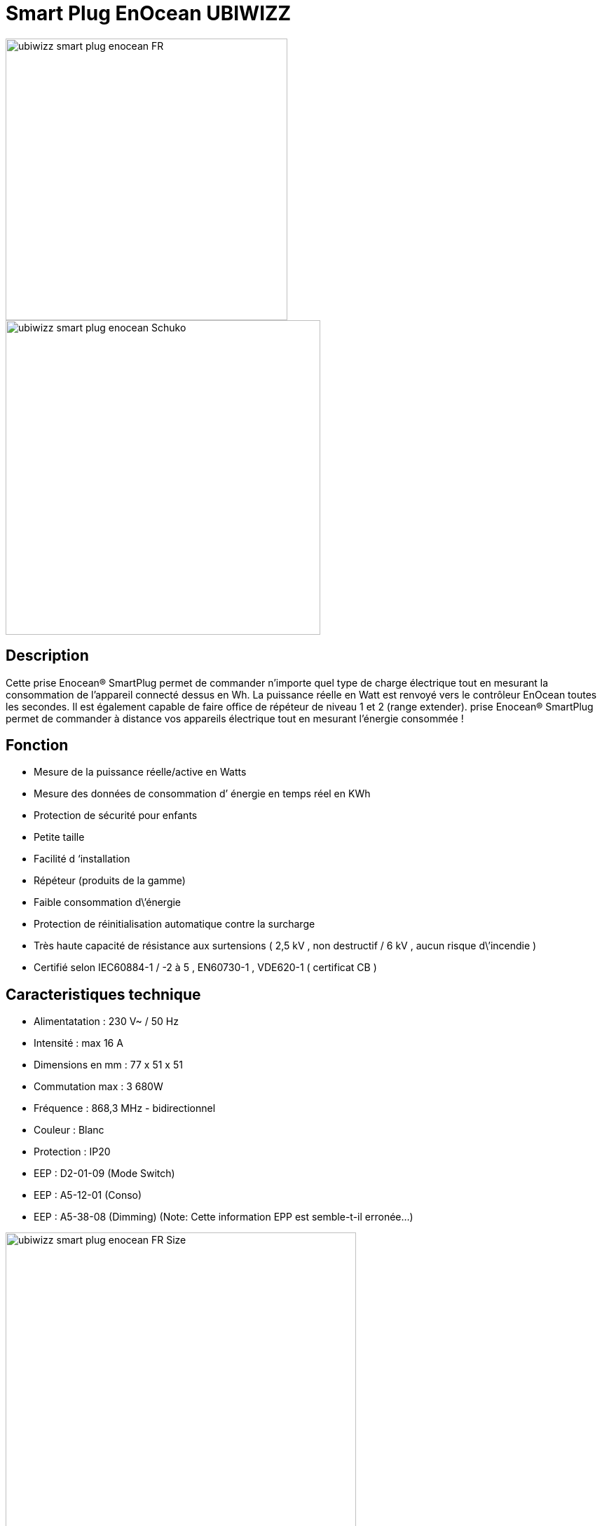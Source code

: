 = Smart Plug EnOcean UBIWIZZ

image::../images/Ubiwizz-smartplug/ubiwizz-smart-plug-enocean-FR.jpg[width=402,align="center"]
image::../images/Ubiwizz-smartplug/ubiwizz-smart-plug-enocean-Schuko.jpg[width=449,align="center"]

== Description
Cette prise Enocean® SmartPlug permet de commander n’importe quel type de charge électrique tout en mesurant la consommation de l’appareil connecté dessus en Wh.
La puissance réelle en Watt est renvoyé vers le contrôleur EnOcean toutes les secondes.
Il est également capable de faire office de répéteur de niveau 1 et 2 (range extender).
prise Enocean® SmartPlug permet de commander à distance vos appareils électrique tout en mesurant l'énergie consommée !

== Fonction

* Mesure de la puissance réelle/active en Watts
* Mesure des données de consommation d’ énergie en temps réel en KWh
* Protection de sécurité pour enfants
* Petite taille
* Facilité d ‘installation
* Répéteur (produits de la gamme)
* Faible consommation d\’énergie
* Protection de réinitialisation automatique contre la surcharge
* Très haute capacité de résistance aux surtensions ( 2,5 kV , non destructif / 6 kV , aucun risque d\’incendie )
* Certifié selon IEC60884-1 / -2 à 5 , EN60730-1 , VDE620-1 ( certificat CB )

== Caracteristiques technique

* Alimentatation : 230 V~ / 50 Hz
* Intensité :  max 16 A
* Dimensions en mm : 77 x 51 x 51
* Commutation max : 3 680W
* Fréquence : 868,3 MHz - bidirectionnel
* Couleur : Blanc
* Protection : IP20
* EEP : D2-01-09 (Mode Switch)
* EEP : A5-12-01 (Conso)
* EEP : A5-38-08 (Dimming) (Note: Cette information EPP est semble-t-il erronée...)

image::../images/Ubiwizz-smartplug/ubiwizz-smart-plug-enocean-FR_Size.jpg[width=500,align="center"]


== Utilisation

image::../images/Ubiwizz-smartplug/ubiwizz-smart-plug-enocean-boutons.jpg[width=313,align="center"]

=== Pilotage direct

Une bréve pression (100-400ms)sur la touche tactile permet de basculer la charge en On/Off. 
Note: Il est important que le bouton tactile soit relaché rapidement, car une longue pression le passera dans un mode de configuration.

=== Reset

Pour effectuer un reset complet de votre SmartPlug et ainsi effacer tous les appareils associés, appuyez sur le bouton tactile plus de 20 secondes jusqu’à l’obtention de la Led Rouge fixe. 
Relachez le bouton et appuyez à nouveau 5 secondes, la Led va clignoter vert 5 fois rapidement. 
Le Smartplug est vierge.

=== Apprentissage

Pour passer en mode apprentissage il suffit d’appuyer sur le bouton tactile pendant 5 secondes, le voyant va passer au rouge clignotant (1 fois par seconde).
Vous pouvez à présent appuyer sur votre Inter, capteur, ou commande Jeedom :
- la Led du SmartPlug doit passer au clignotement vert (5 fois) pour confirmer l’apprentissage. 
L'ID d’identification de l’appareil est ainsi mémorisé.

=== Répéteur

Pour activer le mode répéteur appuyez sur le bouton tactile plus de 25 secondes et relachez. 
Appuyez à nouveau briévement (100-400ms), chaque pression définit la séquence du choix en Niveau 1 ou 2.

== Configuration Jeedom

* Activer le mode inclusion dans JeeDom
* Activer le mode Apprentissage du SmartPlug
* Dès que le Smartplug clignotte en rouge (il est passé en mode Apprentissage):
** il faut relâcher pendant au moins 5 secondes,
** puis de nouveau maintenir le bouton enfoncé jusqu’à ce que Jeedom réagit et commence son paramétrage.
* On attend qu'il ouvre la fenêtre du nouvel équipement qui est automatiquement reconnu comme étant le Profil 1 : "[D2-01-09] Smart Plug"
* A ce moment on ajoute le profil 2 : "[A5-12-01] Compteur/Consommation" et on sauve.
* Ensuite on passe de nouveau le SmartPlug en mode Apprentissage, et on clique sur le bouton ON (dans Jeedom) pour faire le lien avec les commandes Jeedom.
 
On peut ensuite tester les commandes ON/Off dans la même page.

[IMPORTANT]
== Note

Actuellement, les boutons du widget ne marchent pas dans le Dashboard car l'info Etat va rester bloqué sur 1 ce qui va empêcher le va et vient.
Par contre les actions fonctionnent bien si on les teste depuis la page de l'équipement (ou via un virtuel).
Le seul retour que l'on a pour le moment, c'est la puissance exprimée en Watt, mais pour la voir correctement il faut changer le type de l'info PUISSANCE pour Numérique (et indiquer l'unité "Watt")... 

image::../images/Ubiwizz-smartplug/SmartPlug_Config.png[width=1691,align="center"]

== Suppression

Pour supprimer le module de Jeedom, il suffit de le supprimer via sa page de configuration
 
#_@Patrick_# 

